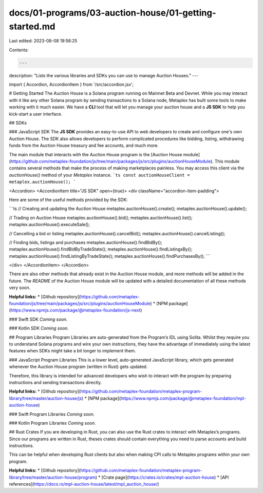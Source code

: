 docs/01-programs/03-auction-house/01-getting-started.md
=======================================================

Last edited: 2023-08-08 19:56:25

Contents:

.. code-block:: md

    ---
description: "Lists the various libraries and SDKs you can use to manage Auction Houses."
---

import { Accordion, AccordionItem } from '/src/accordion.jsx';

# Getting Started
The Auction House is a Solana program running on Mainnet Beta and Devnet. While you may interact with it like any other Solana program by sending transactions to a Solana node, Metaplex has built some tools to make working with it much easier. We have a **CLI** tool that will let you manage your auction house and a **JS SDK** to help you kick-start a user interface.

## SDKs

### JavaScript SDK
The **JS SDK** provides an easy-to-use API to web developers to create and configure one's own Auction House. The SDK also allows developers to perform complicated procedures like bidding, listing, withdrawing funds from the Auction House treasury and fee accounts, and much more. 

The main module that interacts with the Auction House program is the [Auction House module](https://github.com/metaplex-foundation/js/tree/main/packages/js/src/plugins/auctionHouseModule). This module contains several methods that make the process of making marketplaces painless. You may access this client via the `auctionHouse()` method of your `Metaplex` instance.
```ts
const auctionHouseClient = metaplex.auctionHouse();
```

<Accordion>
<AccordionItem title="JS SDK" open={true}>
<div className="accordion-item-padding">

Here are some of the useful methods provided by the SDK:

```ts
// Creating and updating the Auction House
metaplex.auctionHouse().create();
metaplex.auctionHouse().update();

// Trading on Auction House
metaplex.auctionHouse().bid();
metaplex.auctionHouse().list();
metaplex.auctionHouse().executeSale();

// Cancelling a bid or listing
metaplex.auctionHouse().cancelBid();
metaplex.auctionHouse().cancelListing();

// Finding bids, listings and purchases
metaplex.auctionHouse().findBidBy();
metaplex.auctionHouse().findBidByTradeState();
metaplex.auctionHouse().findListingsBy();
metaplex.auctionHouse().findListingByTradeState();
metaplex.auctionHouse().findPurchasesBy();
```

</div>
</AccordionItem>
</Accordion>


There are also other methods that already exist in the Auction House module, and more methods will be added in the future. The *README* of the Auction House module will be updated with a detailed documentation of all these methods very soon.

**Helpful links:**
* [Github repository](https://github.com/metaplex-foundation/js/tree/main/packages/js/src/plugins/auctionHouseModule)
* [NPM package](https://www.npmjs.com/package/@metaplex-foundation/js-next)

### Swift SDK
*Coming soon.*

### Kotlin SDK
*Coming soon.*

## Program Libraries
Program Libraries are auto-generated from the Program’s IDL using Solita. Whilst they require you to understand Solana programs and wire your own instructions, they have the advantage of immediately using the latest features when SDKs might take a bit longer to implement them.

### JavaScript Program Libraries
This is a lower level, auto-generated JavaScript library, which gets generated whenever the Auction House program (written in Rust) gets updated. 

Therefore, this library is intended for advanced developers who wish to interact with the program by preparing instructions and sending transactions directly.

**Helpful links:**
* [Github repository](https://github.com/metaplex-foundation/metaplex-program-library/tree/master/auction-house/js)
* [NPM package](https://www.npmjs.com/package/@metaplex-foundation/mpl-auction-house)

### Swift Program Libraries
*Coming soon.*

### Kotlin Program Libraries
*Coming soon.*

## Rust Crates
If you are developing in Rust, you can also use the Rust crates to interact with Metaplex’s programs. Since our programs are written in Rust, theses crates should contain everything you need to parse accounts and build instructions.

This can be helpful when developing Rust clients but also when making CPI calls to Metaplex programs within your own program.

**Helpful links:**
* [Github repository](https://github.com/metaplex-foundation/metaplex-program-library/tree/master/auction-house/program)
* [Crate page](https://crates.io/crates/mpl-auction-house)
* [API references](https://docs.rs/mpl-auction-house/latest/mpl_auction_house/)


